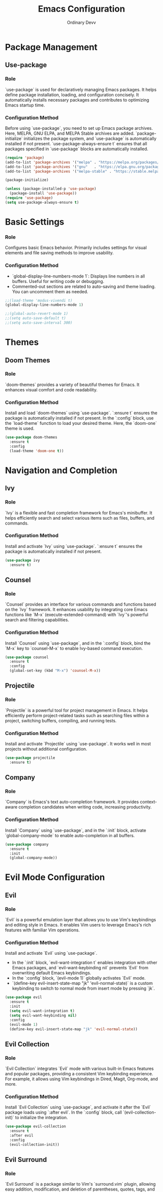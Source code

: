 #+TITLE: Emacs Configuration
#+AUTHOR: Ordinary Devv 
#+PROPERTY: header-args:emacs-lisp :tangle yes

* Package Management
** Use-package
*** Role
`use-package` is used for declaratively managing Emacs packages. It helps define package installation, loading, and configuration concisely. It automatically installs necessary packages and contributes to optimizing Emacs startup time.

*** Configuration Method
Before using `use-package`, you need to set up Emacs package archives. Here, MELPA, GNU ELPA, and MELPA Stable archives are added. `package-initialize` initializes the package system, and `use-package` is automatically installed if not present. `use-package-always-ensure t` ensures that all packages specified in `use-package` blocks are automatically installed.

#+begin_src emacs-lisp
(require 'package)
(add-to-list 'package-archives '("melpa" . "https://melpa.org/packages/"))
(add-to-list 'package-archives '("gnu"   . "https://elpa.gnu.org/packages/"))
(add-to-list 'package-archives '("melpa-stable" . "https://stable.melpa.org/packages/"))

(package-initialize)

(unless (package-installed-p 'use-package)
  (package-install 'use-package))
(require 'use-package)
(setq use-package-always-ensure t)
#+end_src

* Basic Settings
*** Role
Configures basic Emacs behavior. Primarily includes settings for visual elements and file saving methods to improve usability.

*** Configuration Method
- `global-display-line-numbers-mode 1`: Displays line numbers in all buffers. Useful for writing code or debugging.
- Commented-out sections are related to auto-saving and theme loading. You can uncomment them as needed.

#+begin_src emacs-lisp
;;(load-theme 'modus-vivendi t)
(global-display-line-numbers-mode 1)

;;(global-auto-revert-mode 1)
;;(setq auto-save-default t)
;;(setq auto-save-interval 300)
#+end_src

* Themes
** Doom Themes
*** Role
`doom-themes` provides a variety of beautiful themes for Emacs. It enhances visual comfort and code readability.

*** Configuration Method
Install and load `doom-themes` using `use-package`. `:ensure t` ensures the package is automatically installed if not present. In the `:config` block, use the `load-theme` function to load your desired theme. Here, the `doom-one` theme is used.

#+begin_src emacs-lisp
(use-package doom-themes
  :ensure t
  :config
  (load-theme 'doom-one t))
#+end_src

* Navigation and Completion
** Ivy
*** Role
`Ivy` is a flexible and fast completion framework for Emacs's minibuffer. It helps efficiently search and select various items such as files, buffers, and commands.

*** Configuration Method
Install and activate `Ivy` using `use-package`. `:ensure t` ensures the package is automatically installed if not present.

#+begin_src emacs-lisp
(use-package ivy
  :ensure t)
#+end_src

** Counsel
*** Role
`Counsel` provides an interface for various commands and functions based on the `Ivy` framework. It enhances usability by integrating core Emacs functions like `M-x` (execute-extended-command) with `Ivy`'s powerful search and filtering capabilities.

*** Configuration Method
Install `Counsel` using `use-package`, and in the `:config` block, bind the `M-x` key to `counsel-M-x` to enable Ivy-based command execution.

#+begin_src emacs-lisp
(use-package counsel
  :ensure t
  :config
  (global-set-key (kbd "M-x") 'counsel-M-x))
#+end_src

** Projectile
*** Role
`Projectile` is a powerful tool for project management in Emacs. It helps efficiently perform project-related tasks such as searching files within a project, switching buffers, compiling, and running tests.

*** Configuration Method
Install and activate `Projectile` using `use-package`. It works well in most projects without additional configuration.

#+begin_src emacs-lisp
(use-package projectile
  :ensure t)
#+end_src

** Company
*** Role
`Company` is Emacs's text auto-completion framework. It provides context-aware completion candidates when writing code, increasing productivity.

*** Configuration Method
Install `Company` using `use-package`, and in the `:init` block, activate `global-company-mode` to enable auto-completion in all buffers.

#+begin_src emacs-lisp
(use-package company
  :ensure t
  :init
  (global-company-mode))
#+end_src

* Evil Mode Configuration
** Evil
*** Role
`Evil` is a powerful emulation layer that allows you to use Vim's keybindings and editing style in Emacs. It enables Vim users to leverage Emacs's rich features with familiar Vim operations.

*** Configuration Method
Install and activate `Evil` using `use-package`.
- In the `:init` block, `evil-want-integration t` enables integration with other Emacs packages, and `evil-want-keybinding nil` prevents `Evil` from overwriting default Emacs keybindings.
- In the `:config` block, `(evil-mode 1)` globally activates `Evil` mode.
- `(define-key evil-insert-state-map "jk" 'evil-normal-state)` is a custom keybinding to switch to normal mode from insert mode by pressing `jk`.

#+begin_src emacs-lisp
(use-package evil
  :ensure t
  :init
  (setq evil-want-integration t)
  (setq evil-want-keybinding nil)
  :config
  (evil-mode 1)
  (define-key evil-insert-state-map "jk" 'evil-normal-state))
#+end_src

** Evil Collection
*** Role
`Evil Collection` integrates `Evil` mode with various built-in Emacs features and popular packages, providing a consistent Vim keybinding experience. For example, it allows using Vim keybindings in Dired, Magit, Org-mode, and more.

*** Configuration Method
Install `Evil Collection` using `use-package`, and activate it after the `Evil` package loads using `:after evil`. In the `:config` block, call `(evil-collection-init)` to initialize the integration.

#+begin_src emacs-lisp
(use-package evil-collection
  :ensure t
  :after evil
  :config
  (evil-collection-init))
#+end_src

** Evil Surround
*** Role
`Evil Surround` is a package similar to Vim's `surround.vim` plugin, allowing easy addition, modification, and deletion of parentheses, quotes, tags, and more. It is very useful when editing code.

*** Configuration Method
Install `Evil Surround` using `use-package`, and activate it after the `Evil` package loads using `:after evil`. In the `:config` block, call `(global-evil-surround-mode 1)` to globally activate `Evil Surround` functionality.

#+begin_src emacs-lisp
(use-package evil-surround
  :ensure t
  :after evil
  :config
  (global-evil-surround-mode 1))
#+end_src

* General Keybindings
** General
*** Role
`General` is a powerful package used for setting custom keybindings in Emacs. It helps easily define and manage complex key sequences, especially for building a Vim-like keybinding system using a 'leader key'.

*** Configuration Method
Install `General` using `use-package`.

In the `:config` block, use `general-create-definer` to create a new keybinding definer called `leader-def`.
- `:prefix "SPC"`: Sets the spacebar as the leader key. This means all custom keybindings will start after pressing the spacebar.
- `:non-normal-prefix "M-SPC"`: Sets `M-SPC` (Alt + Space) as the leader key for non-normal states (e.g., insert mode).
- `:states '(normal insert emacs)`: Enables this keybinding definer for `normal`, `insert`, and `emacs` modes.

Define actual keybindings using `leader-def`.
- `(leader-def ":" 'counsel-M-x)`: Pressing `SPC :` executes `counsel-M-x` (Ivy-based command execution).
- `(leader-def "b N" 'switch-to-buffer)`: Pressing `SPC b N` executes the buffer switching command.

`which-key-idle-delay` and `which-key-show-remaining-keys` configure the behavior of the `which-key` package (often used with `General`). `which-key` is a useful package that shows a popup of available next keybindings after pressing a leader key.

#+begin_src emacs-lisp
(use-package general
  :ensure t)

(use-package general
  :config
  (general-create-definer leader-def
    :prefix "SPC"
    :non-normal-prefix "M-SPC"
    :states '(normal insert emacs)))

  (leader-def ":" 'counsel-M-x)
  (leader-def "b N" 'switch-to-buffer)
(setq which-key-idle-delay 0.5)
(setq which-key-show-remaining-keys t)
#+end_src

